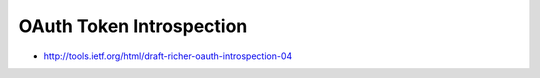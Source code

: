 ========================================================
OAuth Token Introspection
========================================================

.. contents:: 
    :local:

- http://tools.ietf.org/html/draft-richer-oauth-introspection-04
